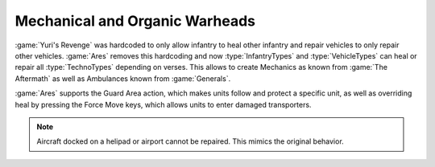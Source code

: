 Mechanical and Organic Warheads
~~~~~~~~~~~~~~~~~~~~~~~~~~~~~~~

:game:`Yuri's Revenge` was hardcoded to only allow infantry to heal other
infantry and repair vehicles to only repair other vehicles. :game:`Ares` removes
this hardcoding and now :type:`InfantryTypes` and :type:`VehicleTypes` can heal
or repair all :type:`TechnoTypes` depending on verses. This allows to create
Mechanics as known from :game:`The Aftermath` as well as Ambulances known from
:game:`Generals`.

:game:`Ares` supports the Guard Area action, which makes units follow and
protect a specific unit, as well as overriding heal by pressing the Force Move
keys, which allows units to enter damaged transporters.

.. note:: Aircraft docked on a helipad or airport cannot be repaired. This
  mimics the original behavior.

.. index:: Warheads; Mechanics and Ambulances

.. versionadded:: 0.D
